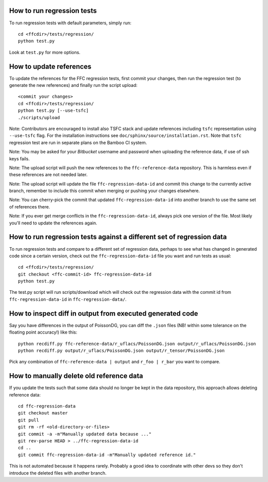 How to run regression tests
===========================

To run regression tests with default parameters, simply run::

  cd <ffcdir>/tests/regression/
  python test.py

Look at ``test.py`` for more options.


How to update references
========================

To update the references for the FFC regression tests, first commit
your changes, then run the regression test (to generate the new
references) and finally run the script upload::

  <commit your changes>
  cd <ffcdir>/tests/regression/
  python test.py [--use-tsfc]
  ./scripts/upload

Note: Contributors are encouraged to install also TSFC stack and update
references including ``tsfc`` representation using ``--use-tsfc`` flag.
For the installation instructions see ``doc/sphinx/source/installation.rst``.
Note that ``tsfc`` regression test are run in separate plans on the Bamboo
CI system.

Note: You may be asked for your *Bitbucket* username and password when
uploading the reference data, if use of ssh keys fails.

Note: The upload script will push the new references to the
``ffc-reference-data`` repository. This is harmless even if these
references are not needed later.

Note: The upload script will update the file ``ffc-regression-data-id``
and commit this change to the currently active branch, remember to
include this commit when merging or pushing your changes elsewhere.

Note: You can cherry-pick the commit that updated
``ffc-regression-data-id`` into another branch to use the same set of
references there.

Note: If you ever get merge conflicts in the ``ffc-regression-data-id``,
always pick one version of the file. Most likely you'll need to update
the references again.


How to run regression tests against a different set of regression data
======================================================================

To run regression tests and compare to a different set of regression
data, perhaps to see what has changed in generated code since a
certain version, check out the ``ffc-regression-data-id`` file you want
and run tests as usual::

  cd <ffcdir>/tests/regression/
  git checkout <ffc-commit-id> ffc-regression-data-id
  python test.py

The test.py script will run scripts/download which will check out the
regression data with the commit id from ``ffc-regression-data-id`` in
``ffc-regression-data/``.


How to inspect diff in output from executed generated code
==========================================================

Say you have differences in the output of PoissonDG,
you can diff the ``.json`` files (NB! within some tolerance
on the floating point accuracy!) like this::

  python recdiff.py ffc-reference-data/r_uflacs/PoissonDG.json output/r_uflacs/PoissonDG.json
  python recdiff.py output/r_uflacs/PoissonDG.json output/r_tensor/PoissonDG.json

Pick any combination of ``ffc-reference-data | output`` and
``r_foo | r_bar`` you want to compare.


How to manually delete old reference data
=========================================

If you update the tests such that some data should no longer be kept
in the data repository, this approach allows deleting reference data::

  cd ffc-regression-data
  git checkout master
  git pull
  git rm -rf <old-directory-or-files>
  git commit -a -m"Manually updated data because ..."
  git rev-parse HEAD > ../ffc-regression-data-id
  cd ..
  git commit ffc-regression-data-id -m"Manually updated reference id."

This is not automated because it happens rarely.
Probably a good idea to coordinate with other devs so they
don't introduce the deleted files with another branch.
